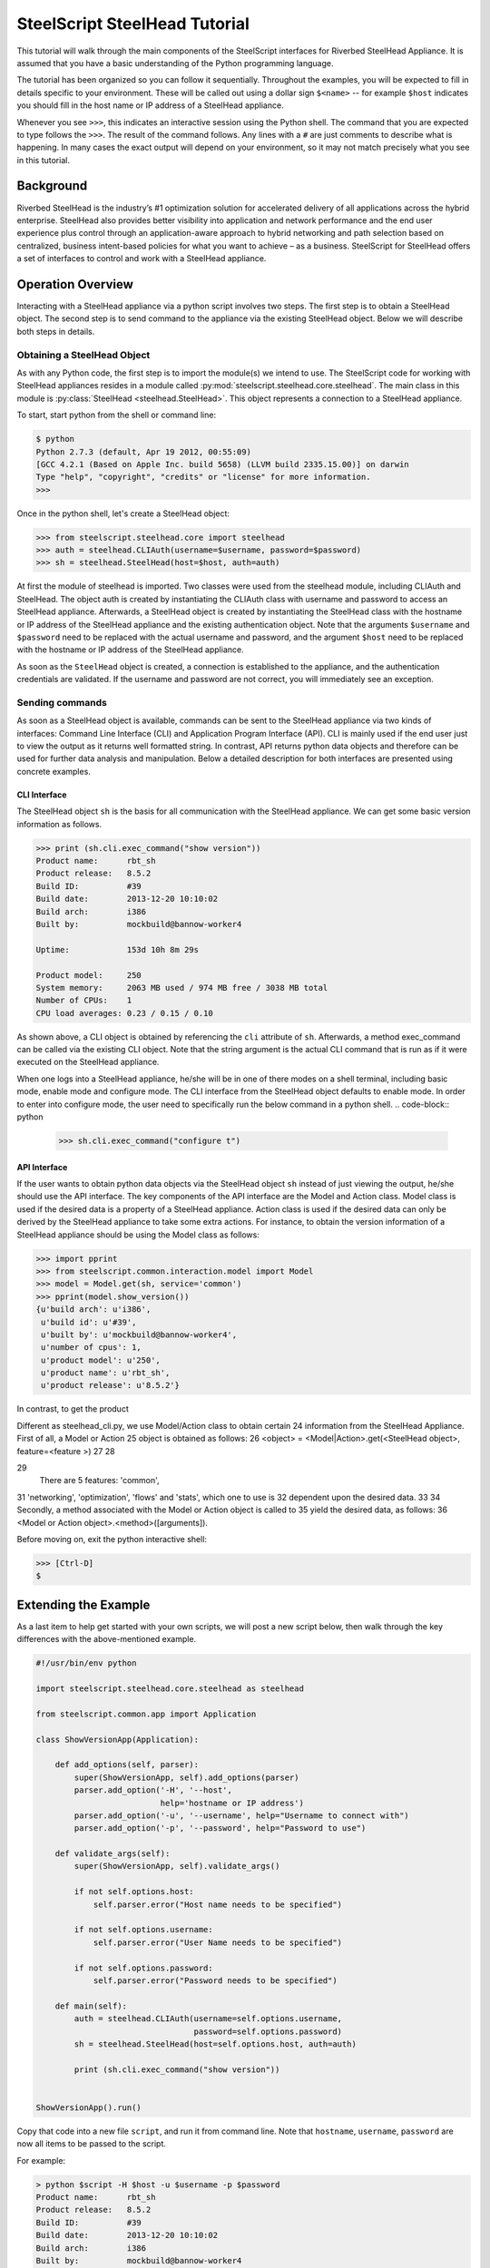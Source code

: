 .. py:currentmodule:: steelscript.steelhead.core

SteelScript SteelHead Tutorial
================================

This tutorial will walk through the main components of the SteelScript
interfaces for Riverbed SteelHead Appliance.  It is assumed that
you have a basic understanding of the Python programming language.

The tutorial has been organized so you can follow it sequentially.
Throughout the examples, you will be expected to fill in details
specific to your environment.  These will be called out using a dollar
sign ``$<name>`` -- for example ``$host`` indicates you should fill in
the host name or IP address of a SteelHead appliance.

Whenever you see ``>>>``, this indicates an interactive session using
the Python shell.  The command that you are expected to type follows
the ``>>>``.  The result of the command follows.  Any lines with a
``#`` are just comments to describe what is happening.  In many cases
the exact output will depend on your environment, so it may not match
precisely what you see in this tutorial.

Background
----------

Riverbed SteelHead is the industry’s #1 optimization solution for
accelerated delivery of all applications across the hybrid enterprise.
SteelHead also provides better visibility into application and network
performance and the end user experience plus control through an
application-aware approach to hybrid networking and path selection based
on centralized, business intent-based policies for what you want to
achieve – as a business.  SteelScript for SteelHead offers a set of interfaces
to control and work with a SteelHead appliance.

Operation Overview
------------------

Interacting with a SteelHead appliance via a python script involves two steps.
The first step is to obtain a SteelHead object.  The second step is to send
command to the appliance via the existing SteelHead object.  Below we will
describe both steps in details.

Obtaining a SteelHead Object
^^^^^^^^^^^^^^^^^^^^^^^^^^^^

As with any Python code, the first step is to import the module(s) we
intend to use. The SteelScript code for working with SteelHead
appliances resides in a module called :py:mod:`steelscript.steelhead.core.steelhead`.
The main class in this module is :py:class:`SteelHead <steelhead.SteelHead>`.  This object
represents a connection to a SteelHead appliance.

To start, start python from the shell or command line:

.. code-block:: bash

   $ python
   Python 2.7.3 (default, Apr 19 2012, 00:55:09)
   [GCC 4.2.1 (Based on Apple Inc. build 5658) (LLVM build 2335.15.00)] on darwin
   Type "help", "copyright", "credits" or "license" for more information.
   >>>

Once in the python shell, let's create a SteelHead object:

.. code-block:: python

   >>> from steelscript.steelhead.core import steelhead
   >>> auth = steelhead.CLIAuth(username=$username, password=$password)
   >>> sh = steelhead.SteelHead(host=$host, auth=auth)

At first the module of steelhead is imported. Two classes were used from
the steelhead module, including CLIAuth and SteelHead.
The object auth is created by instantiating the CLIAuth class
with username and password to access an SteelHead appliance. Afterwards,
a SteelHead object is created by instantiating the SteelHead class with
the hostname or IP address of the SteelHead appliance and the existing
authentication object. Note that the arguments ``$username`` and ``$password`` 
need to be replaced with the actual username and password, and the argument
``$host`` need to be replaced with the hostname or IP address of the SteelHead
appliance. 

As soon as the ``SteelHead`` object is created, a connection is
established to the appliance, and the authentication credentials are
validated.  If the username and password are not correct, you will
immediately see an exception.

Sending commands
^^^^^^^^^^^^^^^^

As soon as a SteelHead object is available, commands can be sent to the SteelHead
appliance via two kinds of interfaces: Command Line Interface (CLI) and Application Program
Interface (API).  CLI is mainly used if the end user just to view the
output as it returns well formatted string. In contrast, API returns python data objects and
therefore can be used for further data analysis and manipulation.
Below a detailed description for both interfaces are presented using concrete examples.

CLI Interface
"""""""""""""

The SteelHead object ``sh`` is the basis for all communication with the
SteelHead appliance.  We can get some basic version information as follows.

.. code-block:: python

   >>> print (sh.cli.exec_command("show version"))
   Product name:      rbt_sh
   Product release:   8.5.2
   Build ID:          #39
   Build date:        2013-12-20 10:10:02
   Build arch:        i386
   Built by:          mockbuild@bannow-worker4

   Uptime:            153d 10h 8m 29s

   Product model:     250
   System memory:     2063 MB used / 974 MB free / 3038 MB total
   Number of CPUs:    1
   CPU load averages: 0.23 / 0.15 / 0.10

As shown above, a CLI object is obtained by referencing the ``cli`` attribute
of ``sh``. Afterwards, a method exec_command can be called via the existing CLI
object. Note that the string argument is the actual CLI command that is run as if it
were executed on the SteelHead appliance.

When one logs into a SteelHead appliance, he/she will be in one of there modes
on a shell terminal, including basic mode, enable mode and configure mode. The CLI
interface from the SteelHead object defaults to enable mode. In order to enter into
configure mode, the user need to specifically run the below command in a python shell.
.. code-block:: python

   >>> sh.cli.exec_command("configure t")

API Interface
"""""""""""""

If the user wants to obtain python data objects via the SteelHead object ``sh``
instead of just viewing the output, he/she should use the API interface.
The key components of the API interface are the Model and Action class.
Model class is used if the desired data is a property of a SteelHead appliance.
Action class is used if the desired data can only be derived by the SteelHead
appliance to take some extra actions. For instance, to obtain the version
information of a SteelHead appliance should be using the Model class as follows:

.. code-block:: python

   >>> import pprint
   >>> from steelscript.common.interaction.model import Model
   >>> model = Model.get(sh, service='common')
   >>> pprint(model.show_version())
   {u'build arch': u'i386',
    u'build id': u'#39',
    u'built by': u'mockbuild@bannow-worker4',
    u'number of cpus': 1,
    u'product model': u'250',
    u'product name': u'rbt_sh',
    u'product release': u'8.5.2'}


In contrast, to get the product 

Different as steelhead_cli.py, we use Model/Action class to obtain certain
24  
information from the SteelHead Appliance. First of all, a Model or Action
25  
object is obtained as follows:
26  
<object> = <Model|Action>.get(<SteelHead object>, feature=<feature >)
27  
28  

29  
 There are 5 features: 'common',
31  
'networking', 'optimization', 'flows' and 'stats', which one to use is
32  
dependent upon the desired data.
33  
34  
Secondly, a method associated with the Model or Action object is called to
35  
yield the desired data, as follows:
36  
<Model or Action object>.<method>([arguments]).



Before moving on, exit the python interactive shell:

.. code-block:: python

   >>> [Ctrl-D]
   $

Extending the Example
---------------------

As a last item to help get started with your own scripts, we will post a new
script below, then walk through the key differences with the above-mentioned example.

.. code-block:: python

   #!/usr/bin/env python

   import steelscript.steelhead.core.steelhead as steelhead

   from steelscript.common.app import Application

   class ShowVersionApp(Application):

       def add_options(self, parser):
           super(ShowVersionApp, self).add_options(parser)
           parser.add_option('-H', '--host',
                             help='hostname or IP address')
           parser.add_option('-u', '--username', help="Username to connect with")
           parser.add_option('-p', '--password', help="Password to use")

       def validate_args(self):
           super(ShowVersionApp, self).validate_args()

           if not self.options.host:
               self.parser.error("Host name needs to be specified")

           if not self.options.username:
               self.parser.error("User Name needs to be specified")

           if not self.options.password:
               self.parser.error("Password needs to be specified")

       def main(self):
           auth = steelhead.CLIAuth(username=self.options.username,
                                    password=self.options.password)
           sh = steelhead.SteelHead(host=self.options.host, auth=auth)

           print (sh.cli.exec_command("show version"))

    
   ShowVersionApp().run()

Copy that code into a new file ``script``, and run it from command line. Note that
``hostname``, ``username``, ``password`` are now all items to be
passed to the script.

For example:

.. code-block:: python

   > python $script -H $host -u $username -p $password
   Product name:      rbt_sh
   Product release:   8.5.2
   Build ID:          #39
   Build date:        2013-12-20 10:10:02
   Build arch:        i386
   Built by:          mockbuild@bannow-worker4

   Uptime:            153d 10h 8m 29s

   Product model:     250
   System memory:     2063 MB used / 974 MB free / 3038 MB total
   Number of CPUs:    1
   CPU load averages: 0.23 / 0.15 / 0.10

Let us break down the script. First we need to import some items:

.. code-block:: python

   #!/usr/bin/env python

   import steelscript.steelhead.core.steelhead as steelhead

   from steelscript.common.app import Application

That bit at the top is called a shebang, it tells the system that it should
execute this script using the program after the '#!'. Besides steelhead module,
we are also importing the Application class, which is used to help parse arguments
and simplify the api call to run the application.

.. code-block:: python

   class ShowVersionApp(Application):

       def add_options(self, parser):
           super(ShowVersionApp, self).add_options(parser)
           parser.add_option('-H', '--host',
                             help='hostname or IP address')
           parser.add_option('-u', '--username', help="Username to connect with")
           parser.add_option('-p', '--password', help="Password to use")

       def validate_args(self):
           super(ShowVersionApp, self).validate_args()

           if not self.options.host:
               self.parser.error("Host name needs to be specified")

           if not self.options.username:
               self.parser.error("User Name needs to be specified")

           if not self.options.password:
               self.parser.error("Password needs to be specified")

This section begins the definition of a new class, which inherits from the
class Application.  This is some of the magic of object-oriented programming,
a lot of functionality is defined as part of Application, and we get all
of that for *free*, just by inheriting from it.  In fact, we go beyond that,
and *extend* its functionality by defining the function ``add_options`` and 
``validate_args``.  Here, we add options to pass in a hostname, a username and
a password, and then if the format of the passed-in arguments in the command
is wrong, a help message will be printed out. 

.. code-block:: python

       def main(self):
           auth = steelhead.CLIAuth(username=self.options.username,
                                    password=self.options.password)
           sh = steelhead.SteelHead(host=self.options.host, auth=auth)

           print (sh.cli.exec_command("show version"))

    
   ShowVersionApp().run()

This is the main part of the script, and remains similar to our previous
example. The last line calls the run function as defined in the Application class,
which executes the main function defined in the ShowVersionApp class.
